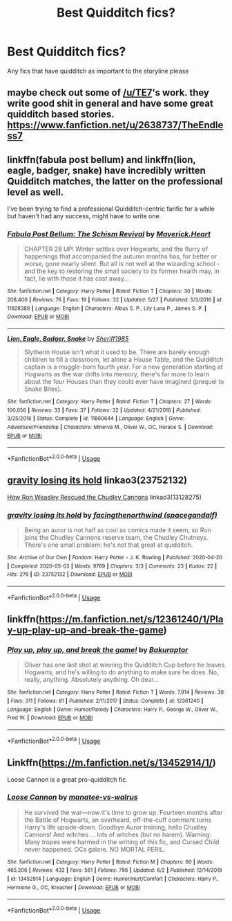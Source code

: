 #+TITLE: Best Quidditch fics?

* Best Quidditch fics?
:PROPERTIES:
:Author: gfcheesel
:Score: 5
:DateUnix: 1591197413.0
:DateShort: 2020-Jun-03
:FlairText: Request
:END:
Any fics that have quidditch as important to the storyline please


** maybe check out some of [[/u/TE7]]'s work. they write good shit in general and have some great quidditch based stories. [[https://www.fanfiction.net/u/2638737/TheEndless7]]
:PROPERTIES:
:Author: LowerQuality
:Score: 4
:DateUnix: 1591199063.0
:DateShort: 2020-Jun-03
:END:


** linkffn(fabula post bellum) and linkffn(lion, eagle, badger, snake) have incredibly written Quidditch matches, the latter on the professional level as well.

I've been trying to find a professional Quidditch-centric fanfic for a while but haven't had any success, might have to write one.
:PROPERTIES:
:Author: francoisschubert
:Score: 2
:DateUnix: 1591213306.0
:DateShort: 2020-Jun-04
:END:

*** [[https://www.fanfiction.net/s/11928388/1/][*/Fabula Post Bellum: The Schism Revival/*]] by [[https://www.fanfiction.net/u/4294521/Maverick-Heart][/Maverick.Heart/]]

#+begin_quote
  CHAPTER 28 UP! Winter settles over Hogwarts, and the flurry of happenings that accompanied the autumn months has, for better or worse, gone nearly silent. But all is not well at the wizarding school - and the key to restoring the small society to its former health may, in fact, lie with those it has cast away...
#+end_quote

^{/Site/:} ^{fanfiction.net} ^{*|*} ^{/Category/:} ^{Harry} ^{Potter} ^{*|*} ^{/Rated/:} ^{Fiction} ^{T} ^{*|*} ^{/Chapters/:} ^{30} ^{*|*} ^{/Words/:} ^{208,400} ^{*|*} ^{/Reviews/:} ^{76} ^{*|*} ^{/Favs/:} ^{19} ^{*|*} ^{/Follows/:} ^{32} ^{*|*} ^{/Updated/:} ^{5/27} ^{*|*} ^{/Published/:} ^{5/3/2016} ^{*|*} ^{/id/:} ^{11928388} ^{*|*} ^{/Language/:} ^{English} ^{*|*} ^{/Characters/:} ^{Albus} ^{S.} ^{P.,} ^{Lily} ^{Luna} ^{P.,} ^{James} ^{S.} ^{P.} ^{*|*} ^{/Download/:} ^{[[http://www.ff2ebook.com/old/ffn-bot/index.php?id=11928388&source=ff&filetype=epub][EPUB]]} ^{or} ^{[[http://www.ff2ebook.com/old/ffn-bot/index.php?id=11928388&source=ff&filetype=mobi][MOBI]]}

--------------

[[https://www.fanfiction.net/s/11860644/1/][*/Lion, Eagle, Badger, Snake/*]] by [[https://www.fanfiction.net/u/7651116/Sheriff1985][/Sheriff1985/]]

#+begin_quote
  Slytherin House isn't what it used to be. There are barely enough children to fill a classroom, let alone a House Table, and the Quidditch captain is a muggle-born fourth year. For a new generation starting at Hogwarts as the war drifts into memory, there's far more to learn about the four Houses than they could ever have imagined (prequel to Snake Bites).
#+end_quote

^{/Site/:} ^{fanfiction.net} ^{*|*} ^{/Category/:} ^{Harry} ^{Potter} ^{*|*} ^{/Rated/:} ^{Fiction} ^{T} ^{*|*} ^{/Chapters/:} ^{27} ^{*|*} ^{/Words/:} ^{100,056} ^{*|*} ^{/Reviews/:} ^{33} ^{*|*} ^{/Favs/:} ^{37} ^{*|*} ^{/Follows/:} ^{32} ^{*|*} ^{/Updated/:} ^{4/21/2016} ^{*|*} ^{/Published/:} ^{3/25/2016} ^{*|*} ^{/Status/:} ^{Complete} ^{*|*} ^{/id/:} ^{11860644} ^{*|*} ^{/Language/:} ^{English} ^{*|*} ^{/Genre/:} ^{Adventure/Friendship} ^{*|*} ^{/Characters/:} ^{Minerva} ^{M.,} ^{Oliver} ^{W.,} ^{OC,} ^{Horace} ^{S.} ^{*|*} ^{/Download/:} ^{[[http://www.ff2ebook.com/old/ffn-bot/index.php?id=11860644&source=ff&filetype=epub][EPUB]]} ^{or} ^{[[http://www.ff2ebook.com/old/ffn-bot/index.php?id=11860644&source=ff&filetype=mobi][MOBI]]}

--------------

*FanfictionBot*^{2.0.0-beta} | [[https://github.com/tusing/reddit-ffn-bot/wiki/Usage][Usage]]
:PROPERTIES:
:Author: FanfictionBot
:Score: 1
:DateUnix: 1591213326.0
:DateShort: 2020-Jun-04
:END:


** [[https://archiveofourown.org/works/23752132][gravity losing its hold]] linkao3(23752132)

[[https://www.fanfiction.net/s/13128275/1/How-Ron-Weasley-Rescued-the-Chudley-Cannons][How Ron Weasley Rescued the Chudley Cannons]] linkao3(13128275)
:PROPERTIES:
:Author: siderumincaelo
:Score: 2
:DateUnix: 1591232899.0
:DateShort: 2020-Jun-04
:END:

*** [[https://archiveofourown.org/works/23752132][*/gravity losing its hold/*]] by [[https://www.archiveofourown.org/users/spacegandalf/pseuds/facingthenorthwind][/facingthenorthwind (spacegandalf)/]]

#+begin_quote
  Being an auror is not half as cool as comics made it seem, so Ron joins the Chudley Cannons reserve team, the Chudley Chutneys. There's one small problem: he's not that great at quidditch.
#+end_quote

^{/Site/:} ^{Archive} ^{of} ^{Our} ^{Own} ^{*|*} ^{/Fandom/:} ^{Harry} ^{Potter} ^{-} ^{J.} ^{K.} ^{Rowling} ^{*|*} ^{/Published/:} ^{2020-04-20} ^{*|*} ^{/Completed/:} ^{2020-05-03} ^{*|*} ^{/Words/:} ^{9769} ^{*|*} ^{/Chapters/:} ^{3/3} ^{*|*} ^{/Comments/:} ^{23} ^{*|*} ^{/Kudos/:} ^{22} ^{*|*} ^{/Hits/:} ^{276} ^{*|*} ^{/ID/:} ^{23752132} ^{*|*} ^{/Download/:} ^{[[https://archiveofourown.org/downloads/23752132/gravity%20losing%20its%20hold.epub?updated_at=1588663792][EPUB]]} ^{or} ^{[[https://archiveofourown.org/downloads/23752132/gravity%20losing%20its%20hold.mobi?updated_at=1588663792][MOBI]]}

--------------

*FanfictionBot*^{2.0.0-beta} | [[https://github.com/tusing/reddit-ffn-bot/wiki/Usage][Usage]]
:PROPERTIES:
:Author: FanfictionBot
:Score: 1
:DateUnix: 1591232925.0
:DateShort: 2020-Jun-04
:END:


** linkffn([[https://m.fanfiction.net/s/12361240/1/Play-up-play-up-and-break-the-game]])
:PROPERTIES:
:Author: MTheLoud
:Score: 1
:DateUnix: 1591284571.0
:DateShort: 2020-Jun-04
:END:

*** [[https://www.fanfiction.net/s/12361240/1/][*/Play up, play up, and break the game!/*]] by [[https://www.fanfiction.net/u/8682661/Bakuraptor][/Bakuraptor/]]

#+begin_quote
  Oliver has one last shot at winning the Quidditch Cup before he leaves Hogwarts, and he's willing to do anything to make sure he does. No, really, anything. Absolutely anything. Oh dear...
#+end_quote

^{/Site/:} ^{fanfiction.net} ^{*|*} ^{/Category/:} ^{Harry} ^{Potter} ^{*|*} ^{/Rated/:} ^{Fiction} ^{T} ^{*|*} ^{/Words/:} ^{7,914} ^{*|*} ^{/Reviews/:} ^{38} ^{*|*} ^{/Favs/:} ^{311} ^{*|*} ^{/Follows/:} ^{81} ^{*|*} ^{/Published/:} ^{2/11/2017} ^{*|*} ^{/Status/:} ^{Complete} ^{*|*} ^{/id/:} ^{12361240} ^{*|*} ^{/Language/:} ^{English} ^{*|*} ^{/Genre/:} ^{Humor/Parody} ^{*|*} ^{/Characters/:} ^{Harry} ^{P.,} ^{George} ^{W.,} ^{Oliver} ^{W.,} ^{Fred} ^{W.} ^{*|*} ^{/Download/:} ^{[[http://www.ff2ebook.com/old/ffn-bot/index.php?id=12361240&source=ff&filetype=epub][EPUB]]} ^{or} ^{[[http://www.ff2ebook.com/old/ffn-bot/index.php?id=12361240&source=ff&filetype=mobi][MOBI]]}

--------------

*FanfictionBot*^{2.0.0-beta} | [[https://github.com/tusing/reddit-ffn-bot/wiki/Usage][Usage]]
:PROPERTIES:
:Author: FanfictionBot
:Score: 1
:DateUnix: 1591284615.0
:DateShort: 2020-Jun-04
:END:


** Linkffn([[https://m.fanfiction.net/s/13452914/1/]])

Loose Cannon is a great pro-quidditch fic.
:PROPERTIES:
:Author: il_vincitore
:Score: 1
:DateUnix: 1591491780.0
:DateShort: 2020-Jun-07
:END:

*** [[https://www.fanfiction.net/s/13452914/1/][*/Loose Cannon/*]] by [[https://www.fanfiction.net/u/11271166/manatee-vs-walrus][/manatee-vs-walrus/]]

#+begin_quote
  He survived the war---now it's time to grow up. Fourteen months after the Battle of Hogwarts, an overheard, off-the-cuff comment turns Harry's life upside-down. Goodbye Auror training, hello Chudley Cannons! And witches ... lots of witches (but no harem). Warning: Many tropes were harmed in the writing of this fic, and Cursed Child never happened. OCs galore. NO MORTAL PERIL.
#+end_quote

^{/Site/:} ^{fanfiction.net} ^{*|*} ^{/Category/:} ^{Harry} ^{Potter} ^{*|*} ^{/Rated/:} ^{Fiction} ^{M} ^{*|*} ^{/Chapters/:} ^{60} ^{*|*} ^{/Words/:} ^{465,206} ^{*|*} ^{/Reviews/:} ^{432} ^{*|*} ^{/Favs/:} ^{561} ^{*|*} ^{/Follows/:} ^{796} ^{*|*} ^{/Updated/:} ^{6/2} ^{*|*} ^{/Published/:} ^{12/14/2019} ^{*|*} ^{/id/:} ^{13452914} ^{*|*} ^{/Language/:} ^{English} ^{*|*} ^{/Genre/:} ^{Humor/Hurt/Comfort} ^{*|*} ^{/Characters/:} ^{Harry} ^{P.,} ^{Hermione} ^{G.,} ^{OC,} ^{Kreacher} ^{*|*} ^{/Download/:} ^{[[http://www.ff2ebook.com/old/ffn-bot/index.php?id=13452914&source=ff&filetype=epub][EPUB]]} ^{or} ^{[[http://www.ff2ebook.com/old/ffn-bot/index.php?id=13452914&source=ff&filetype=mobi][MOBI]]}

--------------

*FanfictionBot*^{2.0.0-beta} | [[https://github.com/tusing/reddit-ffn-bot/wiki/Usage][Usage]]
:PROPERTIES:
:Author: FanfictionBot
:Score: 2
:DateUnix: 1591491792.0
:DateShort: 2020-Jun-07
:END:
